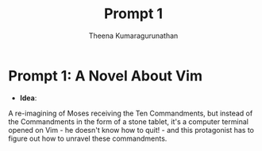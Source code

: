 #+TITLE: Prompt 1
#+Author: Theena Kumaragurunathan
#+License: CC-BY-SA 4.0 (creativecommons.org/licenses/by-sa/4.0/)

* Prompt 1: A Novel About Vim

- **Idea**: 
A re-imagining of Moses receiving the Ten Commandments, but instead of the Commandments in the form of a stone tablet, it's a computer terminal opened on Vim - he doesn't know how to quit! - and this protagonist has to figure out how to unravel these commandments. 
